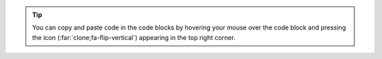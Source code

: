 
.. tip::
   You can copy and paste code in the code blocks
   by hovering your mouse over the code block and pressing the icon (:far:`clone;fa-flip-vertical`) appearing in the top right corner.

